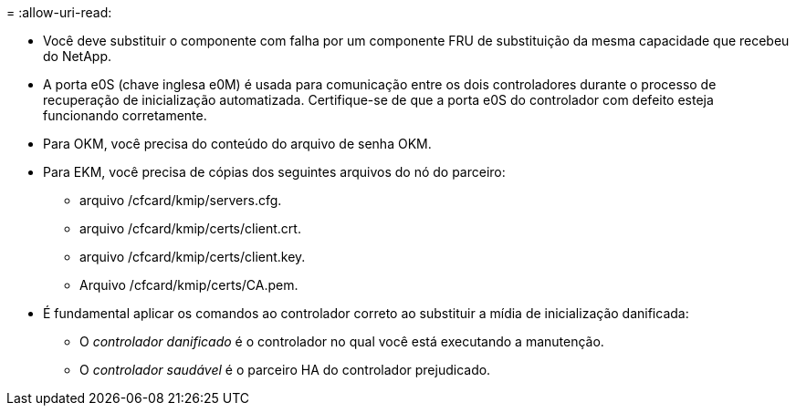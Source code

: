 = 
:allow-uri-read: 


* Você deve substituir o componente com falha por um componente FRU de substituição da mesma capacidade que recebeu do NetApp.
* A porta e0S (chave inglesa e0M) é usada para comunicação entre os dois controladores durante o processo de recuperação de inicialização automatizada. Certifique-se de que a porta e0S do controlador com defeito esteja funcionando corretamente.
* Para OKM, você precisa do conteúdo do arquivo de senha OKM.
* Para EKM, você precisa de cópias dos seguintes arquivos do nó do parceiro:
+
** arquivo /cfcard/kmip/servers.cfg.
** arquivo /cfcard/kmip/certs/client.crt.
** arquivo /cfcard/kmip/certs/client.key.
** Arquivo /cfcard/kmip/certs/CA.pem.


* É fundamental aplicar os comandos ao controlador correto ao substituir a mídia de inicialização danificada:
+
** O _controlador danificado_ é o controlador no qual você está executando a manutenção.
** O _controlador saudável_ é o parceiro HA do controlador prejudicado.



